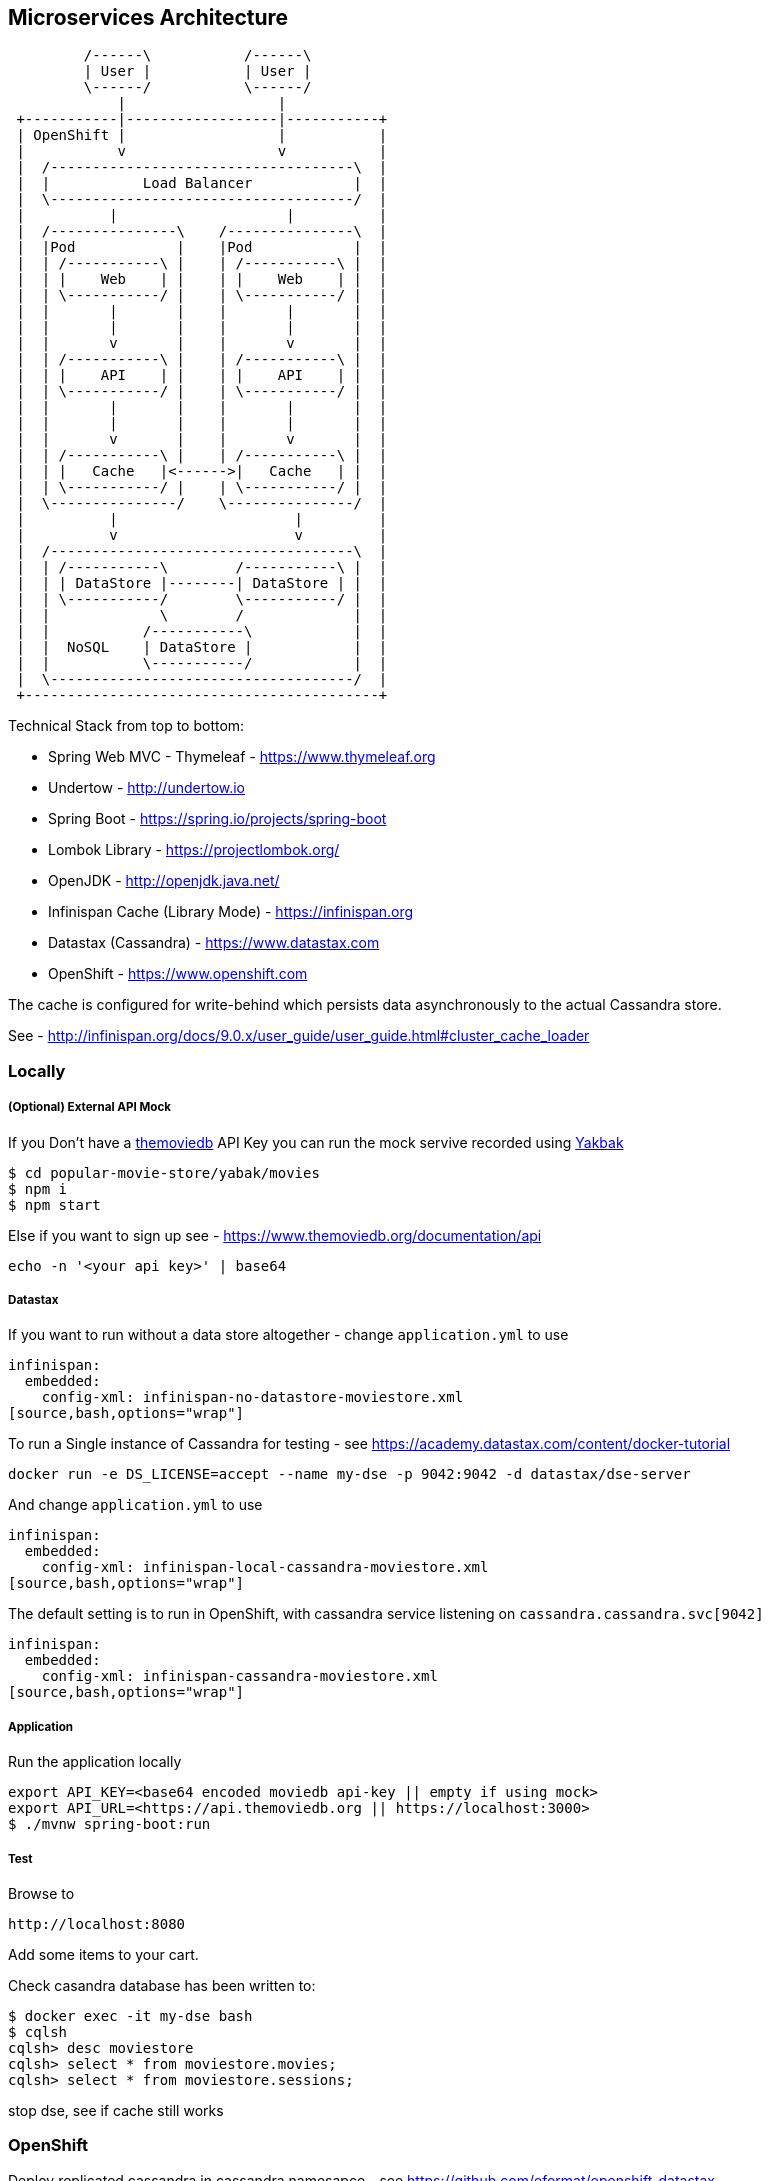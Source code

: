 == Microservices Architecture

[ditaa]
----
         /------\           /------\
         | User |           | User |
         \------/           \------/
             |                  |
 +-----------|------------------|-----------+
 | OpenShift |                  |           |
 |           v                  v           |
 |  /------------------------------------\  |
 |  |           Load Balancer            |  |
 |  \------------------------------------/  |
 |          |                    |          |
 |  /---------------\    /---------------\  |
 |  |Pod            |    |Pod            |  |
 |  | /-----------\ |    | /-----------\ |  |
 |  | |    Web    | |    | |    Web    | |  |
 |  | \-----------/ |    | \-----------/ |  |
 |  |       |       |    |       |       |  |
 |  |       |       |    |       |       |  |
 |  |       v       |    |       v       |  |
 |  | /-----------\ |    | /-----------\ |  |
 |  | |    API    | |    | |    API    | |  |
 |  | \-----------/ |    | \-----------/ |  |
 |  |       |       |    |       |       |  |
 |  |       |       |    |       |       |  |
 |  |       v       |    |       v       |  |
 |  | /-----------\ |    | /-----------\ |  |
 |  | |   Cache   |<------>|   Cache   | |  |
 |  | \-----------/ |    | \-----------/ |  |
 |  \---------------/    \---------------/  |
 |          |                     |         |
 |          v                     v         |
 |  /------------------------------------\  |
 |  | /-----------\        /-----------\ |  |
 |  | | DataStore |--------| DataStore | |  |
 |  | \-----------/        \-----------/ |  |
 |  |             \        /             |  |
 |  |           /-----------\            |  |
 |  |  NoSQL    | DataStore |            |  |
 |  |           \-----------/            |  |
 |  \------------------------------------/  |
 +------------------------------------------+
----

Technical Stack from top to bottom:

- Spring Web MVC - Thymeleaf - https://www.thymeleaf.org
- Undertow - http://undertow.io
- Spring Boot - https://spring.io/projects/spring-boot
- Lombok Library - https://projectlombok.org/
- OpenJDK - http://openjdk.java.net/
- Infinispan Cache (Library Mode) - https://infinispan.org
- Datastax (Cassandra) - https://www.datastax.com
- OpenShift - https://www.openshift.com

The cache is configured for write-behind which persists data asynchronously to the actual Cassandra store.

See - http://infinispan.org/docs/9.0.x/user_guide/user_guide.html#cluster_cache_loader

=== Locally

===== (Optional) External API Mock
If you Don't have a https://www.themoviedb.org/documentation/api[themoviedb] API Key
you can run the mock servive recorded using https://github.com/flickr/yakbak[Yakbak]

[source,bash,options="wrap"]
----
$ cd popular-movie-store/yabak/movies
$ npm i
$ npm start
----

Else if you want to sign up see - https://www.themoviedb.org/documentation/api

[source,bash,options="wrap"]
----
echo -n '<your api key>' | base64
----

===== Datastax

If you want to run without a data store altogether - change `application.yml` to use

[source,bash,options="wrap"]
----
infinispan:
  embedded:
    config-xml: infinispan-no-datastore-moviestore.xml
[source,bash,options="wrap"]
----

To run a Single instance of Cassandra for testing - see https://academy.datastax.com/content/docker-tutorial

[source,bash,options="wrap"]
----
docker run -e DS_LICENSE=accept --name my-dse -p 9042:9042 -d datastax/dse-server
----

And change `application.yml` to use

[source,bash,options="wrap"]
----
infinispan:
  embedded:
    config-xml: infinispan-local-cassandra-moviestore.xml
[source,bash,options="wrap"]
----

The default setting is to run in OpenShift, with cassandra service listening on `cassandra.cassandra.svc[9042]`

[source,bash,options="wrap"]
----
infinispan:
  embedded:
    config-xml: infinispan-cassandra-moviestore.xml
[source,bash,options="wrap"]
----


===== Application

Run the application locally

[source,bash,options="wrap"]
----
export API_KEY=<base64 encoded moviedb api-key || empty if using mock>
export API_URL=<https://api.themoviedb.org || https://localhost:3000>
$ ./mvnw spring-boot:run
----



===== Test

Browse to

[source,bash,options="wrap"]
----
http://localhost:8080
----

Add some items to your cart.

Check casandra database has been written to:

[source,bash,options="wrap"]
----
$ docker exec -it my-dse bash
$ cqlsh
cqlsh> desc moviestore
cqlsh> select * from moviestore.movies;
cqlsh> select * from moviestore.sessions;
----

stop dse, see if cache still works

=== OpenShift

Deploy replicated cassandra in cassandra namesapce - see https://github.com/eformat/openshift-datastax

Make the namespace global so we can talk to it

[source,bash,options="wrap"]
----
$ oc adm pod-network make-projects-global cassandra
----

Deploy our movie store application in a separate namespace

[source,bash,options="wrap"]
----
$ oc new-project movie-store
$ mvn fabric8:deploy
----

===== Test

- Scale up application to 2 pods
- Add items to shopping basket
- Kill one pod - your web session is replicated, items in basket remain

Can see cached sessions in - http://popular-movie-store-movie-store.apps.<your-domain>/sessions

Scale down cassandra cache store. The in memory cache will still hold cached session replicas. Can then scale back up.

[source,bash,options="wrap"]
----
$ oc scale statefulset cassandra --replicas=0 -n cassandra
----

=== Cache settings and Application Behaviour

Using a shared, preloaded, write-behind cache

- Session Cache Settings description
http://infinispan.org/docs/9.2.x/user_guide/user_guide.html#configuration_3
